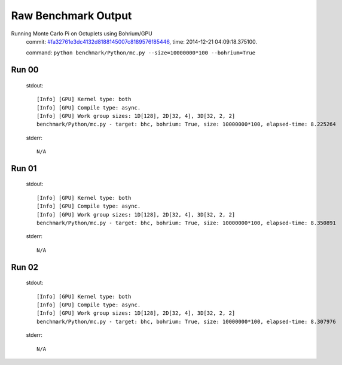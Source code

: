 
Raw Benchmark Output
====================

Running Monte Carlo Pi on Octuplets using Bohrium/GPU
    commit: `#fa32761e3dc4132d8188145007c8189576f85446 <https://bitbucket.org/bohrium/bohrium/commits/fa32761e3dc4132d8188145007c8189576f85446>`_,
    time: 2014-12-21 04:09:18.375100.

    command: ``python benchmark/Python/mc.py --size=10000000*100 --bohrium=True``

Run 00
~~~~~~
    stdout::

        [Info] [GPU] Kernel type: both
        [Info] [GPU] Compile type: async.
        [Info] [GPU] Work group sizes: 1D[128], 2D[32, 4], 3D[32, 2, 2]
        benchmark/Python/mc.py - target: bhc, bohrium: True, size: 10000000*100, elapsed-time: 8.225264
        

    stderr::

        N/A



Run 01
~~~~~~
    stdout::

        [Info] [GPU] Kernel type: both
        [Info] [GPU] Compile type: async.
        [Info] [GPU] Work group sizes: 1D[128], 2D[32, 4], 3D[32, 2, 2]
        benchmark/Python/mc.py - target: bhc, bohrium: True, size: 10000000*100, elapsed-time: 8.350891
        

    stderr::

        N/A



Run 02
~~~~~~
    stdout::

        [Info] [GPU] Kernel type: both
        [Info] [GPU] Compile type: async.
        [Info] [GPU] Work group sizes: 1D[128], 2D[32, 4], 3D[32, 2, 2]
        benchmark/Python/mc.py - target: bhc, bohrium: True, size: 10000000*100, elapsed-time: 8.307976
        

    stderr::

        N/A



